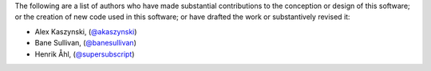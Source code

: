 The following are a list of authors who have made substantial contributions to
the conception or design of this software; or the creation of new code used in
this software; or have drafted the work or substantively revised it:

- Alex Kaszynski, (`@akaszynski <https://github.com/akaszynski/>`_)
- Bane Sullivan, (`@banesullivan <https://github.com/banesullivan/>`_)
- Henrik Åhl, (`@supersubscript <https://github.com/supersubscript/>`_)
